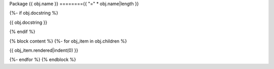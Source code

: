 Package {{ obj.name }}
========{{ "=" * obj.name|length }}

{%- if obj.docstring %}

{{ obj.docstring }}

{% endif %}

.. py:module:: {{ obj.name }}

{% block content %}
{%- for obj_item in obj.children %}

{{ obj_item.rendered|indent(0) }}

{%- endfor %}
{% endblock %}

